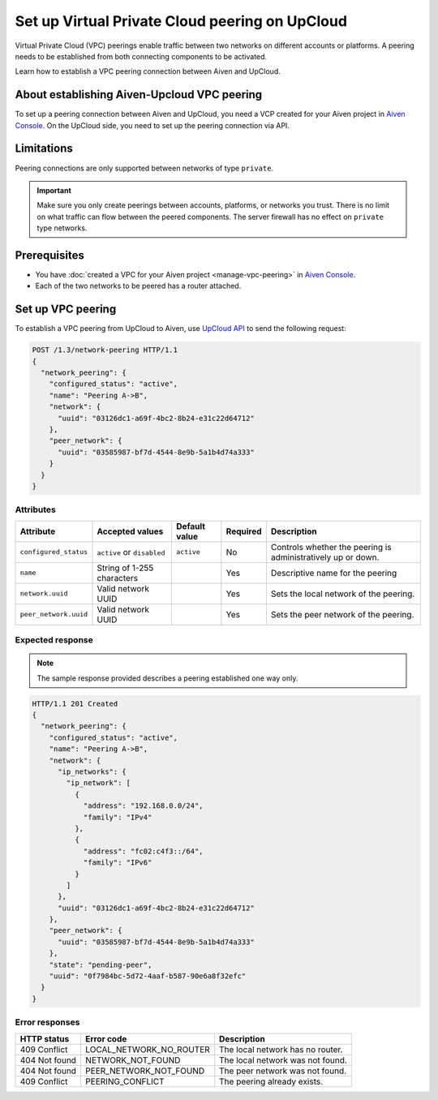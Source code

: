 Set up Virtual Private Cloud peering on UpCloud
===============================================

Virtual Private Cloud (VPC) peerings enable traffic between two networks on different accounts or platforms. A peering needs to be established from both connecting components to be activated.

Learn how to establish a VPC peering connection between Aiven and UpCloud.

About establishing Aiven-Upcloud VPC peering
--------------------------------------------

To set up a peering connection between Aiven and UpCloud, you need a VCP created for your Aiven project in `Aiven Console <https://console.aiven.io/>`_. On the UpCloud side, you need to set up the peering connection via API.

Limitations
-----------

Peering connections are only supported between networks of type ``private``.

.. important::

    Make sure you only create peerings between accounts, platforms, or networks you trust. There is no limit on what traffic can flow between the peered components. The server firewall has no effect on ``private`` type networks.

Prerequisites
-------------

* You have :doc:`created a VPC for your Aiven project <manage-vpc-peering>` in `Aiven Console <https://console.aiven.io/>`_.
* Each of the two networks to be peered has a router attached.

Set up VPC peering
------------------

To establish a VPC peering from UpCloud to Aiven, use `UpCloud API <https://developers.upcloud.com/1.3/>`_ to send the following request:

.. code-block:: bash

    POST /1.3/network-peering HTTP/1.1
    {
      "network_peering": {
        "configured_status": "active",
        "name": "Peering A->B",
        "network": {
          "uuid": "03126dc1-a69f-4bc2-8b24-e31c22d64712"
        },
        "peer_network": {
          "uuid": "03585987-bf7d-4544-8e9b-5a1b4d74a333"
        }
      }
    }

Attributes
''''''''''

===================== ============================== =============== ========== =============================================================
Attribute             Accepted values                Default value   Required   Description
===================== ============================== =============== ========== =============================================================
``configured_status`` ``active`` or ``disabled``     ``active``      No         Controls whether the peering is administratively up or down.
``name``              String of 1-255 characters                     Yes        Descriptive name for the peering
``network.uuid``      Valid network UUID                             Yes        Sets the local network of the peering.
``peer_network.uuid`` Valid network UUID                             Yes        Sets the peer network of the peering.
===================== ============================== =============== ========== =============================================================

Expected response
'''''''''''''''''

.. note::

    The sample response provided describes a peering established one way only.

.. code-block:: bash

    HTTP/1.1 201 Created
    {
      "network_peering": {
        "configured_status": "active",
        "name": "Peering A->B",
        "network": {
          "ip_networks": {
            "ip_network": [
              {
                "address": "192.168.0.0/24",
                "family": "IPv4"
              },
              {
                "address": "fc02:c4f3::/64",
                "family": "IPv6"
              }
            ]
          },
          "uuid": "03126dc1-a69f-4bc2-8b24-e31c22d64712"
        },
        "peer_network": {
          "uuid": "03585987-bf7d-4544-8e9b-5a1b4d74a333"
        },
        "state": "pending-peer",
        "uuid": "0f7984bc-5d72-4aaf-b587-90e6a8f32efc"
      }
    }

Error responses
'''''''''''''''

================= ======================== ===================================================
HTTP status       Error code               Description
================= ======================== ===================================================
409 Conflict      LOCAL_NETWORK_NO_ROUTER  The local network has no router.
404 Not found     NETWORK_NOT_FOUND        The local network was not found.
404 Not found     PEER_NETWORK_NOT_FOUND   The peer network was not found.
409 Conflict      PEERING_CONFLICT         The peering already exists.
================= ======================== ===================================================
